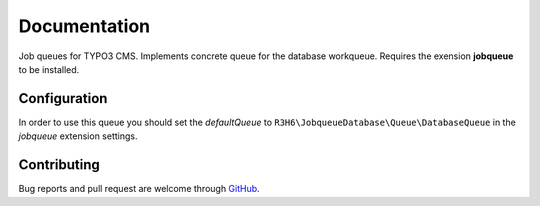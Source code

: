 ﻿.. ==================================================
.. FOR YOUR INFORMATION
.. --------------------------------------------------
.. -*- coding: utf-8 -*- with BOM.


.. _start:

=============
Documentation
=============

Job queues for TYPO3 CMS. Implements concrete queue for the database workqueue. Requires the exension **jobqueue** to be installed.


Configuration
-------------

In order to use this queue you should set the *defaultQueue* to ``R3H6\JobqueueDatabase\Queue\DatabaseQueue`` in the *jobqueue* extension settings.


Contributing
------------

Bug reports and pull request are welcome through `GitHub <https://github.com/r3h6/TYPO3.EXT.jobqueue_database/>`_.
